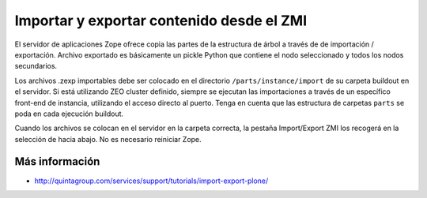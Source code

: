 .. -*- coding: utf-8 -*-

==========================================
Importar y exportar contenido desde el ZMI
==========================================

El servidor de aplicaciones Zope ofrece copia las partes de la estructura de árbol a través de
de importación / exportación. Archivo exportado es básicamente un pickle Python que contiene
el nodo seleccionado y todos los nodos secundarios.

Los archivos .zexp importables debe ser colocado en el directorio ``/parts/instance/import`` 
de su carpeta buildout en el servidor. Si está utilizando ZEO cluster definido, siempre se ejecutan
las importaciones a través de un específico front-end de instancia, utilizando el acceso directo al puerto.
Tenga en cuenta que las estructura de carpetas ``parts`` se poda en cada ejecución buildout.

Cuando los archivos se colocan en el servidor en la carpeta correcta, la pestaña Import/Export 
ZMI los recogerá en la selección de hacia abajo. No es necesario reiniciar Zope.

Más información
===============

-   `http://quintagroup.com/services/support/tutorials/import-export-plone/`_

.. _http://quintagroup.com/services/support/tutorials/import-export-plone/: http://quintagroup.com/services/support/tutorials/import-export-plone/
